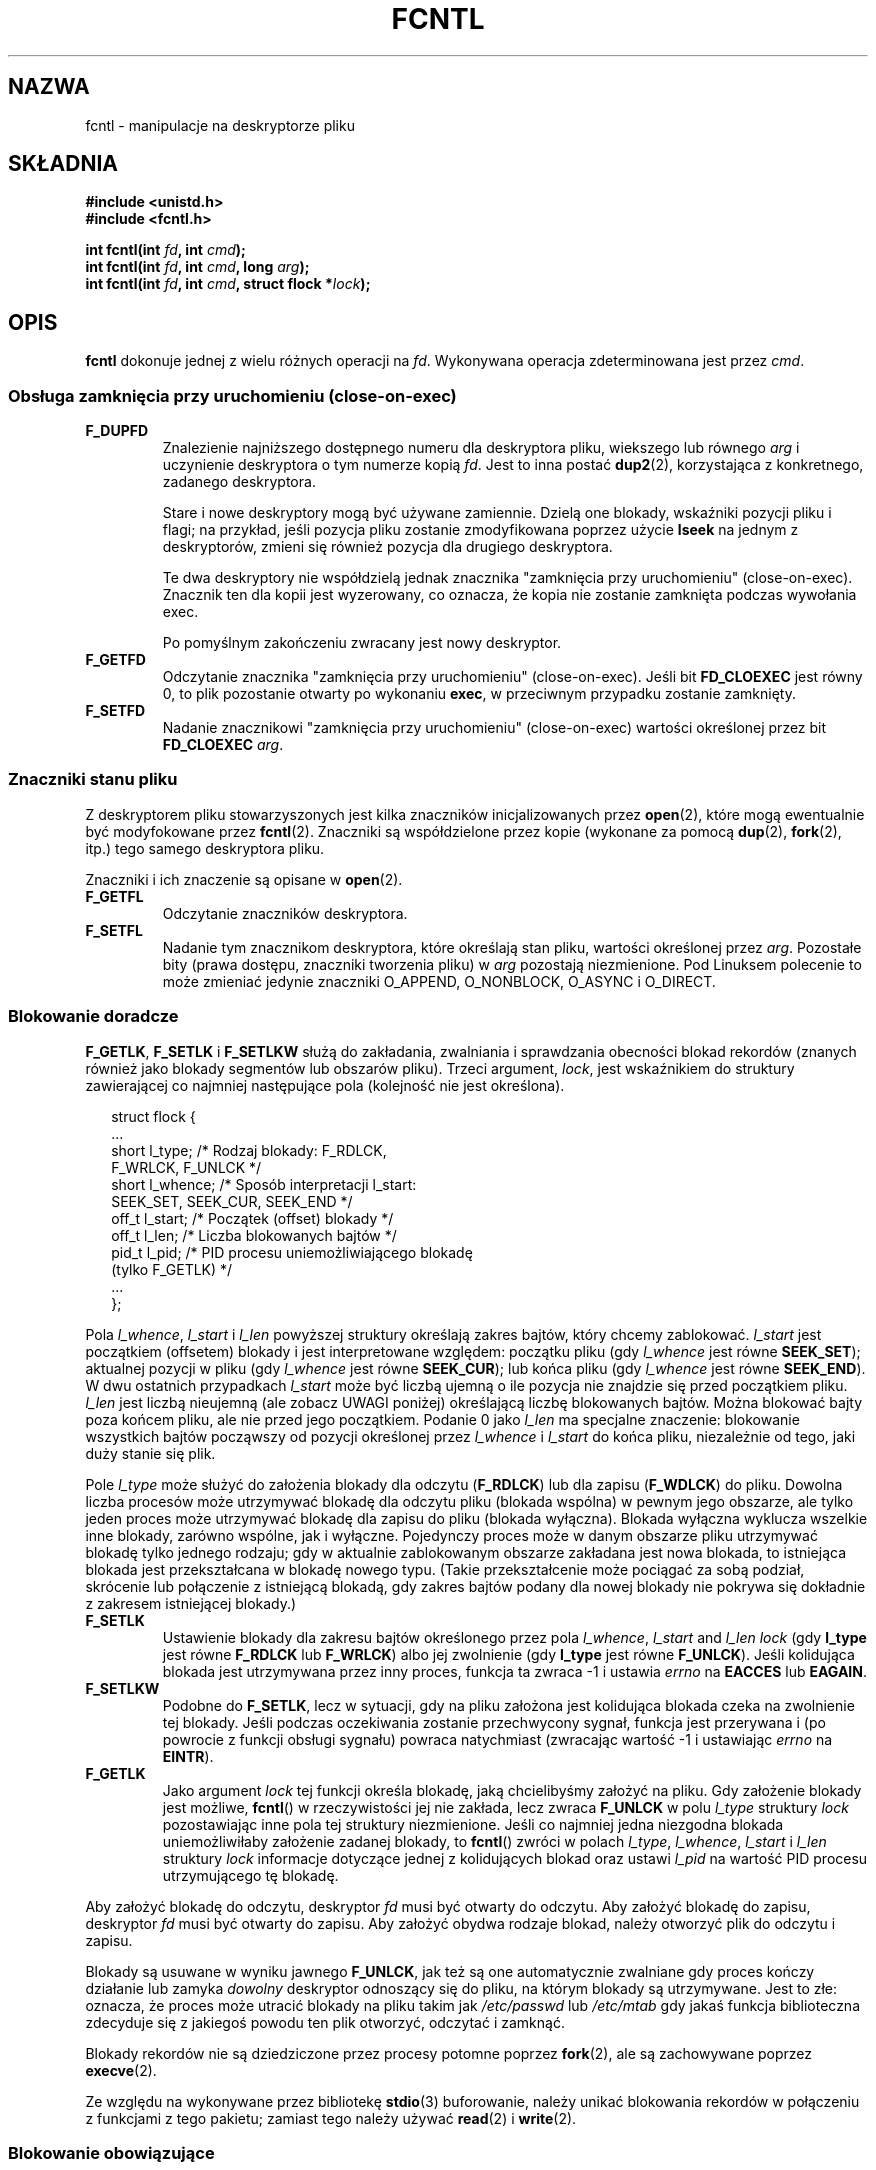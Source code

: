 '\" t
.\" Hey Emacs! This file is -*- nroff -*- source.
.\"
.\" This manpage is Copyright (C) 1992 Drew Eckhardt;
.\"                               1993 Michael Haardt, Ian Jackson;
.\"                               1998 Jamie Lokier;
.\"                               2002 Michael Kerrisk.
.\"
.\" Permission is granted to make and distribute verbatim copies of this
.\" manual provided the copyright notice and this permission notice are
.\" preserved on all copies.
.\"
.\" Permission is granted to copy and distribute modified versions of this
.\" manual under the conditions for verbatim copying, provided that the
.\" entire resulting derived work is distributed under the terms of a
.\" permission notice identical to this one
.\" 
.\" Since the Linux kernel and libraries are constantly changing, this
.\" manual page may be incorrect or out-of-date.  The author(s) assume no
.\" responsibility for errors or omissions, or for damages resulting from
.\" the use of the information contained herein.  The author(s) may not
.\" have taken the same level of care in the production of this manual,
.\" which is licensed free of charge, as they might when working
.\" professionally.
.\" 
.\" Formatted or processed versions of this manual, if unaccompanied by
.\" the source, must acknowledge the copyright and authors of this work.
.\"
.\" Modified Sat Jul 24 13:39:26 1993 by Rik Faith <faith@cs.unc.edu>
.\" Modified Tue Sep 26 21:47:21 1995 by Andries Brouwer <aeb@cwi.nl>
.\" and again on 960413 and 980804 and 981223.
.\" Modified Fri Dec 11 17:57:27 1998 by Jamie Lokier <jamie@imbolc.ucc.ie>
.\" Applied correction by Christian Ehrhardt - aeb, 990712
.\" Modified 23 Apr 02, Michael Kerrisk, <mtk16@ext.canterbury.ac.nz>
.\"    Added note on F_SETFL and O_DIRECT
.\"    Complete rewrite + expansion of material on file locking
.\"    Incorporated description of F_NOTIFY, drawing on
.\"            Stephen Rothwell's notes in Documentation/dnotify.txt.
.\"    Added description of F_SETLEASE and F_GETLEASE
.\" Corrected and polished, aeb, 020527.
.\"
.\" Translation (c) 1998 Przemek Borys <pborys@dione.ids.pl>
.\" Last update: A. Krzysztofowicz <ankry@mif.pg.gda.pl>, Aug 2002,
.\"              manpages 1.53
.\"
.TH FCNTL 2 2002-04-24 Linux-2.5.18 "Podręcznik programisty Linuksa"
.SH NAZWA
fcntl \- manipulacje na deskryptorze pliku
.SH SKŁADNIA
.nf
.B #include <unistd.h>
.B #include <fcntl.h>
.sp
.BI "int fcntl(int " fd ", int " cmd );
.BI "int fcntl(int " fd ", int " cmd ", long " arg );
.BI "int fcntl(int " fd ", int " cmd ", struct flock *" lock );
..fi
.SH OPIS
.B fcntl
dokonuje jednej z wielu różnych operacji na 
.IR fd .
Wykonywana operacja zdeterminowana jest przez
.IR cmd .
.SS "Obsługa zamknięcia przy uruchomieniu (close-on-exec)"
.TP
.B F_DUPFD
Znalezienie najniższego dostępnego numeru dla deskryptora pliku, wiekszego lub
równego
.I arg
i uczynienie deskryptora o tym numerze kopią
.IR fd .
Jest to inna postać
.BR dup2 (2),
korzystająca z konkretnego, zadanego deskryptora.
.sp
Stare i nowe deskryptory mogą być używane zamiennie. Dzielą one blokady,
wskaźniki pozycji pliku i flagi; na przykład, jeśli pozycja pliku zostanie
zmodyfikowana poprzez użycie
.B lseek
na jednym z deskryptorów, zmieni się również pozycja dla drugiego deskryptora.
.sp
Te dwa deskryptory nie współdzielą jednak znacznika "zamknięcia przy
uruchomieniu" (close-on-exec). Znacznik ten dla kopii jest wyzerowany, co
oznacza, że kopia nie zostanie zamknięta podczas wywołania exec.
.sp
Po pomyślnym zakończeniu zwracany jest nowy deskryptor.
.TP
.B F_GETFD
Odczytanie znacznika "zamknięcia przy uruchomieniu" (close-on-exec). Jeśli bit
.B FD_CLOEXEC
jest równy 0, to plik pozostanie otwarty po wykonaniu
.BR exec ,
w przeciwnym przypadku zostanie zamknięty.
.TP
.B F_SETFD
Nadanie znacznikowi "zamknięcia przy uruchomieniu" (close-on-exec) wartości
określonej przez bit
.B FD_CLOEXEC
.IR arg .
.SS "Znaczniki stanu pliku"
Z deskryptorem pliku stowarzyszonych jest kilka znaczników inicjalizowanych
przez
.BR open (2),
.\" or
.\" .BR creat (2),
które mogą ewentualnie być modyfokowane przez
.BR fcntl (2).
Znaczniki są współdzielone przez kopie (wykonane za pomocą
.BR dup (2),
.BR fork (2),
itp.) tego samego deskryptora pliku.
.sp
Znaczniki i ich znaczenie są opisane w 
.BR open (2).
.TP
.B F_GETFL
Odczytanie znaczników deskryptora.
.TP
.B F_SETFL
Nadanie tym znacznikom deskryptora, które określają stan pliku, wartości
określonej przez
.IR arg .
Pozostałe bity (prawa dostępu, znaczniki tworzenia pliku) w
.I arg
pozostają niezmienione.
Pod Linuksem polecenie to może zmieniać jedynie znaczniki O_APPEND,
O_NONBLOCK, O_ASYNC i O_DIRECT.
.P
.SS "Blokowanie doradcze"
.BR F_GETLK ", " F_SETLK " i " F_SETLKW
służą do zakładania, zwalniania i sprawdzania obecności blokad rekordów
(znanych również jako blokady segmentów lub obszarów pliku).
Trzeci argument,
.IR lock ,
jest wskaźnikiem do struktury zawierającej co najmniej następujące pola
(kolejność nie jest określona).
.in +2n
.nf
.sp
struct flock {
    ...
    short l_type;    /* Rodzaj blokady: F_RDLCK,
                        F_WRLCK, F_UNLCK */
    short l_whence;  /* Sposób interpretacji l_start:
                        SEEK_SET, SEEK_CUR, SEEK_END */
    off_t l_start;   /* Początek (offset) blokady */
    off_t l_len;     /* Liczba blokowanych bajtów */
    pid_t l_pid;     /* PID procesu uniemożliwiającego blokadę
                        (tylko F_GETLK) */
    ...
};
.fi
.in -2n
.P
Pola 
.IR l_whence ", " l_start " i " l_len
powyższej struktury określają zakres bajtów, który chcemy zablokować.
.I l_start
jest początkiem (offsetem) blokady i jest interpretowane względem:
początku pliku (gdy
.I l_whence
jest równe
.BR SEEK_SET );
aktualnej pozycji w pliku (gdy
.I l_whence
jest równe
.BR SEEK_CUR );
lub końca pliku (gdy
.I l_whence
jest równe
.BR SEEK_END ).
W dwu ostatnich przypadkach
.I l_start
może być liczbą ujemną o ile pozycja nie znajdzie się przed początkiem pliku.
.I l_len
jest liczbą nieujemną (ale zobacz UWAGI poniżej) określającą liczbę
blokowanych bajtów. Można blokować bajty poza końcem pliku, ale nie przed jego
początkiem. Podanie 0 jako
.I l_len
ma specjalne znaczenie: blokowanie wszystkich bajtów począwszy od pozycji
określonej przez
.IR l_whence " i " l_start
do końca pliku, niezależnie od tego, jaki duży stanie się plik.
.P
Pole
.I l_type
może służyć do założenia blokady dla odczytu
.RB ( F_RDLCK )
lub dla zapisu
.RB ( F_WDLCK )
do pliku. Dowolna liczba procesów może utrzymywać blokadę dla odczytu pliku
(blokada wspólna) w pewnym jego obszarze, ale tylko jeden proces może
utrzymywać blokadę dla zapisu do pliku (blokada wyłączna). Blokada wyłączna
wyklucza wszelkie inne blokady, zarówno wspólne, jak i wyłączne.
Pojedynczy proces może w danym obszarze pliku utrzymywać blokadę tylko
jednego rodzaju; gdy w aktualnie zablokowanym obszarze zakładana jest nowa
blokada, to istniejąca blokada jest przekształcana w blokadę nowego typu.
(Takie przekształcenie może pociągać za sobą podział, skrócenie lub
połączenie z istniejącą blokadą, gdy zakres bajtów podany dla nowej blokady
nie pokrywa się dokładnie z zakresem istniejącej blokady.) 
.TP
.B F_SETLK
Ustawienie blokady dla zakresu bajtów określonego przez pola
.IR l_whence ", " l_start " and " l_len
.I lock
(gdy
.B l_type
jest równe
.B F_RDLCK
lub
.BR F_WRLCK )
albo jej zwolnienie (gdy
.B l_type
jest równe
.BR F_UNLCK ).
Jeśli kolidująca blokada jest utrzymywana przez inny proces, funkcja ta
zwraca \-1 i ustawia 
.I errno
na
.B EACCES
lub
.BR EAGAIN .
.TP
.B F_SETLKW
Podobne do
.BR F_SETLK ,
lecz w sytuacji, gdy na pliku założona jest kolidująca blokada czeka na
zwolnienie tej blokady.
Jeśli podczas oczekiwania zostanie przechwycony sygnał, funkcja jest
przerywana i (po powrocie z funkcji obsługi sygnału) powraca natychmiast
(zwracając wartość \-1 i ustawiając
.I errno
na
.BR EINTR ).
.TP
.B F_GETLK
Jako argument
.I lock
tej funkcji określa blokadę, jaką chcielibyśmy założyć na pliku.
Gdy założenie blokady jest możliwe,
.BR fcntl ()
w rzeczywistości jej nie zakłada, lecz zwraca
.B F_UNLCK
w polu
.I l_type
struktury
.I lock
pozostawiając inne pola tej struktury niezmienione.
Jeśli co najmniej jedna niezgodna blokada uniemożliwiłaby założenie zadanej
blokady, to
.BR fcntl ()
zwróci w polach
.IR l_type ", " l_whence ", " l_start " i " l_len
struktury
.I lock
informacje dotyczące jednej z kolidujących blokad oraz ustawi
.I l_pid
na wartość PID procesu utrzymującego tę blokadę.
.P
Aby założyć blokadę do odczytu, deskryptor
.I fd
musi być otwarty do odczytu.
Aby założyć blokadę do zapisu, deskryptor
.I fd
musi być otwarty do zapisu.
Aby założyć obydwa rodzaje blokad, należy otworzyć plik do odczytu i zapisu.
.P
Blokady są usuwane w wyniku jawnego
.BR F_UNLCK ,
jak też są one automatycznie zwalniane gdy proces kończy działanie lub zamyka
.I dowolny
deskryptor odnoszący się do pliku, na którym blokady są utrzymywane.
.\" (Additional file descriptors referring to the same file
.\" may have been obtained by calls to
.\" .BR open "(2), " dup "(2), " dup2 "(2), or " fcntl (2).)
Jest to złe: oznacza, że proces może utracić blokady na pliku takim jak
.I /etc/passwd
lub
.I /etc/mtab
gdy jakaś funkcja biblioteczna zdecyduje się z jakiegoś powodu ten plik
otworzyć, odczytać i zamknąć.
.P
Blokady rekordów nie są dziedziczone przez procesy potomne poprzez
.BR fork (2),
ale są zachowywane poprzez
.BR execve (2).
.P
Ze względu na wykonywane przez bibliotekę
.BR stdio (3)
buforowanie, należy unikać blokowania rekordów w połączeniu z funkcjami
z tego pakietu; zamiast tego należy używać
.BR read "(2) i " write (2).
.P
.SS "Blokowanie obowiązujące"
(Nie POSIX-owe.)
Powyższe blokady plików mogą być albo doradcze, albo obowiązujące, a domyślnie
są obowiązujące.
Aby skorzystać z obowiązujących blokad, na systemie plików zawierającym
blokowany plik musi być włączone blokowanie obowiązujące (za pomocą
opcji "-o mand" programu
.BR mount (8))
oraz musi być ono włączone dla samego pliku (poprzez wyłączenie prawa
uruchamiania dla grupy i włączenie bitu set-GID).

Blokady doradcze nie są wymuszane i są przydatne jedynie pomiędzy
współpracującymi procesami. Blokady obowiązujące są wymuszane dla wszystkich
procesów.
.P
.SS "Zarządzanie sygnałami"
.BR F_GETOWN ", " F_SETOWN ", " F_GETSIG " i " F_SETSIG
służą do zarządzania sygnałami dostępności we/wy:
.TP
.B F_GETOWN
Pobranie ID procesu lub grupy procesów aktualnie otrzymujących sygnały SIGIO
i SIGURG dla zdarzeń na deskryptorze plików
.IR fd .
Grupy procesów są zwracane jako wartości ujemne.
.TP
.B F_SETOWN
Ustawia ID procesu lub grupy procesów aktualnie otrzymujących sygnały SIGIO
i SIGURG dla zdarzeń na deskryptorze plików
.IR fd .
Grupy procesów są określane za pomocą wartości ujemnych.
.RB ( F_SETSIG
może służyć do określenia innego sygnału zamiast SIGIO).

.\" From glibc.info:
Jeśli na deskryptorze pliku ustawiony zostanie znacznik stanu
.B O_ASYNC
(przez usttawienie tego znacznika przy wywołaniu
.IR open (2),
albo przy użyciu polecenia
.B F_SETFL
w
.BR fcntl ),
to gdy wejście lub wyjście dla tego deskryptora pliku stanie się możliwe, 
wysłany zostanie sygnał SIGIO.
.sp
Proces lub grupę procesów, które otrzymają sygnał można wybrać za pomocą
polecenia
.B F_SETOWN
w funkcji
.BR fcntl .
Jeśli deskryptor pliku jest gniazdem, określa to również odbiorcę sygnałów
SIGURG dostarczanych gdy poprzez gniazdo przybędą dane autonomiczne.
(SIGURG jest wysyłany w sytuacjach, w których
.BR select (2)
zgłosiłby "stan wyjątkowy" dla gniazda.)
Jeśli deskryptor pliku jest skojarzony z urządzeniem terminalowym, to sygnały
SIGIO są wysyłane do grupy procesów pierwszoplanowych tego terminala.
.TP
.B F_GETSIG
Pobranie numeru sygnału wysyłanego, gdy wejście lub wyjście stanie się
możliwe. Wartość zerowa oznacza wysyłanie SIGIO. Dowolna inna wartość (łącznie
z SIGIO) stanowi numer sygnału wysyłanego zamiast SIGIO. W tych sytuacjach
dodatkowe informacje mogą być dostępne dla programu obsługi sygnału, o ile
zostały zainstalowane z użyciem SA_SIGINFO.
.TP
.B F_SETSIG
Ustawienie numeru sygnału wysyłanego, gdy wejście lub wyjście stanie się
możliwe. Wartość zerowa oznacza wysyłanie sygnału domyślnego, czyli SIGIO.
Dowolna inna wartość (łącznie z SIGIO) stanowi numer sygnału wysyłanego
zamiast SIGIO. W tych sytuacjach dodatkowe informacje mogą być dostępne dla
programu obsługi sygnału, o ile zostały zainstalowane z użyciem SA_SIGINFO.
.sp
Za pomocą F_SETSIG z niezerową wartością i przy ustawionym SA_SIGINFO dla
programu obsługi sygnału (patrz
.BR sigaction (2)),
można przekazać do programu obsługi sygnału w strukturze
.I siginfo_t
dodatkowe informacje o zdarzeniach we/wy
Jeśli pole
.I si_code
wskazuje, że źródłem jest SI_SIGIO, to pole
.I si_fd
zawiera deskryptor pliku związany ze zdarzeniem. W przeciwnym przypadku,
brak jest wskazania, które deskryptory plików oczekują i do określenia
dostępnych dla we/wy deskryptorów plików należy używać zwykłych mechanizmów
.RB ( select (2),
.BR poll (2),
.BR read (2)
z ustawionym
.B O_NONBLOCK
itd.),
.sp
Wybierając sygnał czasu rzeczywistego wg POSIX.1b (wartość >= SIGRTMIN),
można, używając tych samych numerów sygnałów, spowodować umieszczenie
w kolejce wielu zdarzeń we/wy. (Kolejkowanie zależy od dostępnej pamięci.)
Jak powyżej, dodatkowe informacje są dostępne, gdy programy obsługi sygnałów
zostały zainstalowane z ustawionym SA_SIGINFO.
.PP
Za pomocą tych mechanizmów program może zaimplementować w pełni asynchroniczne
we/wy nie używając przez większość czasu
.BR select (2)
i
.BR poll (2).
.PP
Opisane powyżej korzystanie z
.BR O_ASYNC ,
.BR F_GETOWN ,
.B F_SETOWN
jest specyficzne dla BSD i Linuksa.
.B F_GETSIG
i
.B F_SETSIG
są specyficzne dla Linuksa. POSIX posiada asynchroniczne we/wy i strukturę
.I aio_sigevent
służącą do podobnych celów; w Linuksie są one również dostępne jako część
biblioteki GNU C (glibc).
.P
.SS Dzierżawy
.B F_SETLEASE
i
.B F_GETLEASE
(od Linuksa 2.4 wzwyż) służą do (odpowiednio) ustanowienia i pobrania
aktualnego ustawienia dzierżawy na pliku określonym przez
.I fd
dla procesu wywołującego funkcję.
Dzierżawa pliku zapewnia mechanizm, w którym proces utrzymujący dzierżawę
("dzierżawca") jest zawiadamiany (poprzez dostarczenie sygnału) o tym, że
inny proces ("współzawodnik") próbuje wykonać
.BR open (2)
lub
.BR truncate (2)
na tym pliku.
.TP
.B F_SETLEASE
Ustawia lub usuwa dzierżawę pliku w zależności od tego, która z następujących
wartości zostanie podana jako argument
.I arg
typu integer :

.RS
.TP
.B F_RDLCK
Wzięcie dzierżawy odczytu.
Spowoduje to zawiadamianie o otwarciu pliku do zapisu lub jego obcięciu przez
inny proces.
.TP
.B F_WRLCK
Wzięcie dzierżawy zapisu.
Spowoduje to zawiadamianie o otwarciu pliku (do odczytu lub do zapisu) lub
obcięciu go przez inny proces. Dzierżawa zapisu może zostać nałożona na plik
tylko wtedy, gdy plik ten nie jest aktualnie otwarty przez żaden inny proces.
.TP
.B F_UNLCK
Zdjęcie własnej dzierżawy z pliku.
.RE
.P
Proces może utrzymywać na pliku dzierżawę tylko jednego typu.
.P
Dzierżawy można pobierać tylko dla zwykłych plików.
Proces nieuprzywilejowany może pobierać jedynie dzierżawy na plikach, których
UID odpowiada UID-owi systemu plików dla danego procesu.
.TP
.B F_GETLEASE
Wskazuje rodzaj dzierżawy utrzymywanej przez aktualny proces na pliku
określonym przez deskryptor
.IR fd ,
zwracając
.BR F_RDLCK ", " F_WRLCK " albo " F_UNLCK,
w zależności od tego, czy (odpowiednio) aktualny proces utrzymuje dzierżawę
odczytu, zapisu, czy nie utrzymuje żadnej dzierżawy na danym pliku.
(Trzeci argument
.BR fcntl ()
jest pomijany.)
.PP
Gdy współzawodnik wykona operację
.BR open ()
lub
.BR truncate ()
kolidującą z dzierżawą ustanowioną poprzez
.BR F_SETLEASE ,
wywołanie funkcji systemowej jest blokowane przez jądro (chyba że w
.BR open (),
podano znacznik
.B O_NONBLOCK
kiedy powraca ona natycmiast zgłaszając błąd
.BR EWOULDBLOCK ).
Jądro zawiadamia wówczas dzierżawcę poprzez wysłanie sygnału
(domyślnie SIGIO).
Dzierżawca powinien odpowiedzieć na otrzymanie tego sygnału wykonując porządki
niezbędne dla przygotowania pliku do dostępu przez inny proces (np. zrzucenie
buforów) a następnie usunięcie swojej dzierżawy poprzez wykonanie polecenia
.B F_SETLEASE
podając jako
.I arg
.BR F_UNLCK .

Jeśli dzierżawca nie zwolni dzierżawy w ciągu podanej w
.I /proc/sys/fs/lease-break-time
liczby sekund, a wywołanie funkcji systemowej przez współzawodnika pozostaje
zablokowane (tzn. współzawodnik nie podał
.B O_NONBLOCK
w swoim wywołaniu funkcji
.BR open (),
ani też wywołanie funkcji systemowej nie zostało przerwane przez obsługę
sygnału), to jądro wymusi przerwanie dzierżawy przez dzierżawcę.

Po dobrowolnym lub wymuszonym usunięciu dzierżawy, pzry założeniu, że
wywołanie funkcji systemowej przez współzawodnika nie jest nieblokujące,
jądro pozwala na kontynuację funkcji systemowej wywołanej przez
współzawodnika.

Domyślnym sygnałem stosowanym do zawiadamiania dzierżawcy jest SIGIO, lecz
można go zmienić za pomocą polecenia
.B F_SETSIG
w
.B fcntl ().
Jeśli wydano polecenie
.B F_SETSIG
(nawet podając SIGIO), a funkcja obsługi sygnału została określona za pomocą
SA_SIGINFO, to ta funkcja obsługi otrzyma jako drugi argument strukturę
.IR siginfo_t ,
której pole
.I si_fd
będzie zawierać deskryptor dzierżawionego pliku, do którego uzyskuje dostęp
inny proces.
(Jest to przydatne, gdy wywołujący utrzymuje dzierżawy na wielu plikach).
.SS "Powiadamianie o zmianach pliku lub katalogu"
.TP
.B F_NOTIFY
(od Linuksa 2.4 wzwyż)
Zapewnia powiadamianie o modyfikacji katalogu, do którego odnosi się
.I fd
lub o modyfikacji któregokolwiek z plików w tym katalogu.
Zdarzenia, powiadamianie o których ma nastąpić są określone w
.IR arg ,
będącym maską bitową utworzoną jako suma logiczna (OR) zera lub więcej
spośród następujących bitów:

.TS
l l
----
lB l.
Bit	Opis (zdarzenie w katalogu)
DN_ACCESS	Dostęp do pliku (read, pread, readv)
DN_MODIFY	Modyfikacja pliku (write, pwrite,
	writev, truncate, ftruncate)
DN_CREATE	Utworzenie pliku (open, creat, mknod,
	mkdir, link, symlink, rename)
DN_DELETE	Usunięcie pliku (unlink, rename do
	innego katalogu, rmdir)
DN_RENAME	Zmiana nazwy w obrębie katalogu
	(rename)
DN_ATTRIB	Zmiana atrybutów pliku
	(chown, chmod, utime[s])
.TE
.sp
(Uzyskanie ich definicji wymaga zdefiniowania makra _GNU_SOURCE przed
włączeniem <fcntl.h>.)
.sp
Powiadomienia dotyczące katalogów są zazwyczaj jednorazowe, więc aplikacja 
musi się ponownie zarejestrować, aby otrzymać dalsze powiadomienia.
Alternatywnie, jeśli w
.IR arg
włączono
.BR DN_MULTISHOT ,
to powiadomienia będą dokonywane aż do ich jawnego usunięcia.
.\" The following does seem a poor API-design choice...
Szereg wywołań podających
.B DN_MULTISHOT
kumuluje się, przy czym zdarzenia w
.I arg
są dodawane logicznie do już monitorowanych.
Aby wyłączyć powiadamianie o jakichkolwiek zdarzeniach, należy w wywołaniu
.B F_NOTIFY
podać
.I arg
równe 0.
.sp
Powiadamianie odbywa się poprzez dostarczenie sygnału.
Domyślnym sygnałem jest SIGIO, ele można go amienić za pomocą polecenia
.B F_SETSIG
w
.BR fcntl ().
W tym drugim przypadku, funkcja obsługi sygnału otrzymuje jako swój drugi
argument strukturę
.I siginfo_t
(gdy funkcja obsługi sygnału została określona za pomocą A_SIGINFO) a pole
.I si_fd
tej struktury zawiera deskryptor pliku, który spowodował powiadomienie.
(przydatne, gdy utrzymywane są dzierżawy na wielu katalogach).
.sp
W szczególności, gdy używa się
.BR DN_MULTISHOT ,
do zawiadamiania powinien być stosowany sygnał czasu rzeczywistego zgodny
z POSIX.1b, tak aby mozna było kolekować wiele zmian.
.SH "WARTOŚĆ ZWRACANA"
Wartość zwracana po pomyślnym zakończeniu funkcji zależy od operacji:
.TP 0.9i
.B F_DUPFD
Nowy deskryptor.
.TP
.B F_GETFD
Wartość znacznika.
.TP
.B F_GETFL
Wartości znaczników.
.TP
.B F_GETOWN
Wartość właściciela deskryptora.
.PP
.B F_GETSIG
Wartość sygnału wysłyanego, gdy odczyt lub zapis staną się możliwe, lub zero,
dla tradycyjnego zachowania SIGIO.
.TP
Wszystkie pozostałe polecenia
Zero.
.PP
Przy błędach zwracane jest \-1 i odpowiednio ustawiane
.IR errno .
.SH BŁĘDY
.TP
.BR EACCES " lub " EAGAIN
Operacja jest zabroniona przez blokadę utrzymywaną przez inny proces.
Albo, operacja jest zabroniona, gdyż plik został odwzorowany w pamięci przez
inny proces. 
.TP
.B EBADF
.I fd
nie jest deskryptorem otwartego pliku, albo było to polecenie
.B F_SETLK
lub
.B F_SETLKW
a tryb otwarcia deskryptora pliku nie odpowiada rodzajowi żądanej blokady.
.TP
.B EDEADLK
Stwierdzono, że podane polecenie
.B F_SETLKW
spowodowałoby zakleszczenie blokad.
.TP
.B EFAULT
.I lock
znajduje się poza dostępną dla użytkownika przestrzenią adresową.
.TP
.B EINTR
Dla
.BR F_SETLKW ,
oznacza, że polecenie zostało przerwane przez sygnał.
Dla
.BR F_GETLK " i " F_SETLK ,
polecenie zostało przerwane przez sygnał zanim blokada została sprawdzona lub
ustawiona. Najbardziej prawdopodobne podczas blokowania zdalnego pliku (np.
blokowanie przez NFS), ale czasmi zdaża się lokankie.
.TP
.B EINVAL
Dla
.BR F_DUPFD ,
.I arg
jest ujemny, lub większy od maksymalnej dozwolonej wartości. Dla
.BR F_SETSIG ,
.I arg
nie jest dozwolonym numerem sygnału.
.TP
.B EMFILE
Dla
.BR F_DUPFD ,
proces już osiągnął maksymalną liczbę otwartych deskryptorów plików.
.TP
.B ENOLCK
Zbyt wiele otwartych blokad segmentowych, tablica blokad jest pełna lub
zawiódł protokół blokowania zdalnego (np. dla blokad przez NFS).
.TP
.B EPERM
Próbowano wyzerować znacznik
.B O_APPEND
na pliku posiadającym ustawiony atrybut "append-only".
.SH UWAGI
Błędy zwracane przez
.B dup2
są inne niż zwracane przez
.BR F_DUPFD .

Począwszy od jądra 2.0, nie ma oddziaływania pomiędzy typami blokad
zakłądanych przez
.BR flock (2)
i przez
.BR fcntl (2).

POSIX 1003.1-2001 zezwala na ujemne wareości
.IR l_len .
(I jeśli wartość jest ujemna, to przedziałem, którego dotyczy blokada obejmuje
bajty od
.IR l_start + l_len
do
.IR l_start -1
włącznie.) Jednakże, funkcja systemowa z aktualnych jąder Linuksa zwraca
w tej sytuacji EINVAL.

W niektórych systemach struktura
.I "struct flock"
zawiera dodatkowe pola, takie jak np.
.IR l_sysid .
Oczywiście, samo
.I l_pid
jest mało przydatne, gdy proces utrzymujący blokadę może działać na innej
maszynie.

.SH "ZGODNE Z"
SVr4, SVID, POSIX, X/OPEN, BSD 4.3.  Tylko operacje F_DUPFD, 
F_GETFD, F_SETFD, F_GETFL, F_SETFL, F_GETLK, F_SETLK i F_SETLKW
są opisane w POSIX.1. F_GETOWN i F_SETOWN są BSDizmami niewspieranymi przez
SVr4; F_GETSIG i F_SETSIG są specyficzne dla Linuksa.
.BR F_NOTIFY ", " F_GETLEASE " i " F_SETLEASE
są również specyficzne dla Linuksa.
(Uzyskanie ich definicji wymaga zdefiniowania makra _GNU_SOURCE przed
włączeniem <fcntl.h>.)
Legalne znaczniki dla F_GETFL/F_SETFL to te, które są wspierane przez
.BR open (2)
i są tu różnice między wymienionymi systemami; O_APPEND, O_NONBLOCK, O_RDONLY,
i O_RDWR są opisane w POSIX.1. SVr4 wspiera wiele innych opcji i znaczników,
tutaj nie opisanych.
.PP
SVr4 dokumentuje dodatkowe błędy EIO, ENOLINK i EOVERFLOW.
.SH "ZOBACZ TAKŻE"
.BR dup2 (2),
.BR flock (2),
.BR lockf (3),
.BR open (2),
.BR socket (2)
.P
Zobacz też locks.txt, mandatory.txt i dnotify.txt w
/usr/src/linux/Documentation.

